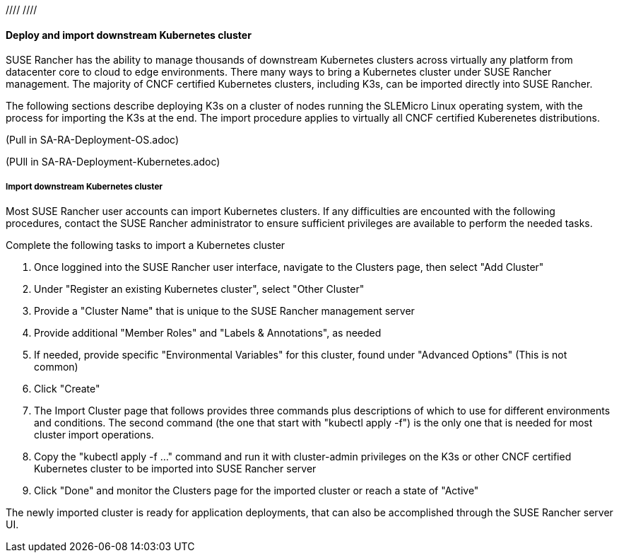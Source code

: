 :pn_Rancher: SUSE Rancher
:pn_K3s: K3s
:pn_SLEMicro: SLEMicro

//// ////

==== Deploy and import downstream Kubernetes cluster

{pn_Rancher} has the ability to manage thousands of downstream Kubernetes clusters across virtually any platform from datacenter core to cloud to edge environments. There many ways to bring a Kubernetes cluster under {pn_Rancher} management. The majority of CNCF certified Kubernetes clusters, including K3s, can be imported directly into {pn_Rancher}. 

The following sections describe deploying {pn_K3s} on a cluster of nodes running the {pn_slemicro} Linux operating system, with the process for importing the {pn_k3s} at the end. The import procedure applies to virtually all CNCF certified Kuberenetes distributions.

(Pull in SA-RA-Deployment-OS.adoc)

(PUll in SA-RA-Deployment-Kubernetes.adoc)

===== Import downstream Kubernetes cluster

Most {pn_Rancher} user accounts can import Kubernetes clusters. If any difficulties are encounted with the following procedures, contact the {pn_rancher} administrator to ensure sufficient privileges are available to perform the needed tasks.

.Complete the following tasks to import a Kubernetes cluster
1. Once loggined into the {pn_Rancher} user interface, navigate to the Clusters page, then select "Add Cluster"
2. Under "Register an existing Kubernetes cluster", select "Other Cluster"
3. Provide a "Cluster Name" that is unique to the {pn_rancher} management server
4. Provide additional "Member Roles" and "Labels & Annotations", as needed
5. If needed, provide specific "Environmental Variables" for this cluster, found under "Advanced Options" (This is not common)
6. Click "Create"
7. The Import Cluster page that follows provides three commands plus descriptions of which to use for different environments and conditions. The second command (the one that start with "kubectl apply -f") is the only one that is needed for most cluster import operations. 
8. Copy the "kubectl apply -f ..." command and run it with cluster-admin privileges on the {pn_k3s} or other CNCF certified Kubernetes cluster to be imported into {pn_rancher} server
9. Click "Done" and monitor the Clusters page for the imported cluster or reach a state of "Active"

The newly imported cluster is ready for application deployments, that can also be accomplished through the {pn_rancher} server UI.

